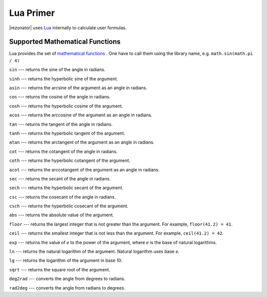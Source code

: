 .. index:: single: lua

Lua Primer
==========

|rezonator| uses `Lua <http://www.lua.org>`_ internally to calculate user formulas.


    
    
Supported Mathematical Functions
--------------------------------

Lua provides the set of `mathematical functions <https://www.lua.org/manual/5.3/manual.html#6.7>`_ . One have to call them using the library name, e.g. ``math.sin(math.pi / 4)`` 

``sin`` --- returns the sine of the angle in radians.

``sinh`` --- returns the hyperbolic sine of the argument.

``asin`` --- returns the arcsine of the argument as an angle in radians.

``cos`` --- returns the cosine of the angle in radians.

``cosh`` --- returns the hyperbolic cosine of the argument.

``acos`` --- returns the arccosine of the argument as an angle in radians.

``tan`` --- returns the tangent of the angle in radians.

``tanh`` --- returns the hyperbolic tangent of the argument.

``atan`` --- returns the arctangent of the argument as an angle in radians.

``cot`` --- returns the cotangent of the angle in radians.

``coth`` --- returns the hyperbolic cotangent of the argument.

``acot`` --- returns the arccotangent of the argument as an angle in radians.

``sec`` --- returns the secant of the angle in radians.

``sech`` --- returns the hyperbolic secant of the argument.

``csc`` --- returns the cosecant of the angle in radians.

``csch`` --- returns the hyperbolic cosecant of the argument.

``abs`` --- returns the absolute value of the argument.

``floor`` --- returns the largest integer that is not greater than the argument. For example, ``floor(41.2) = 41``.

``ceil`` --- returns the smallest integer that is not less than the argument. For example, ``ceil(41.2) = 42``.

``exp`` --- returns the value of `e` to the power of the argument, where `e` is the base of natural logarithms.

``ln`` --- returns the natural logarithm of the argument. Natural logarithm uses base `e`.

``lg`` --- returns the logarithm of the argument in base 10.

``sqrt`` --- returns the square root of the argument.

``deg2rad`` --- converts the angle from degrees to radians.

``rad2deg`` --- converts the angle from radians to degrees.
